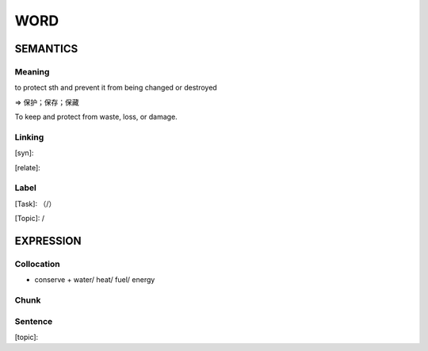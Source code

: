 WORD
=========


SEMANTICS
---------

Meaning
```````

to protect sth and prevent it from being changed or destroyed

=> 保护；保存；保藏

To keep and protect from waste, loss, or damage.

Linking
```````
[syn]:

[relate]:


Label
`````
[Task]: （/）

[Topic]:  /


EXPRESSION
----------


Collocation
```````````
- conserve + water/ heat/ fuel/ energy

Chunk
`````


Sentence
`````````
[topic]:

